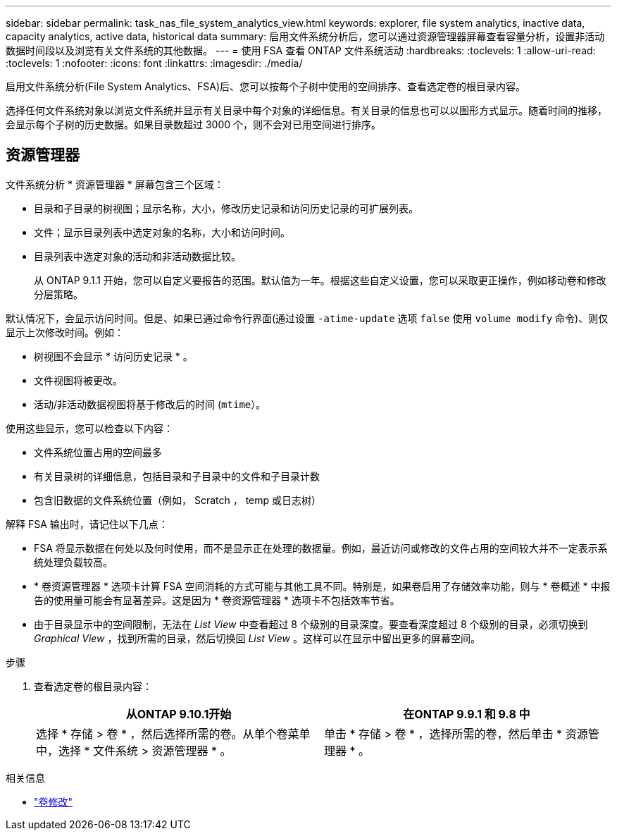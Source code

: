 ---
sidebar: sidebar 
permalink: task_nas_file_system_analytics_view.html 
keywords: explorer, file system analytics, inactive data, capacity analytics, active data, historical data 
summary: 启用文件系统分析后，您可以通过资源管理器屏幕查看容量分析，设置非活动数据时间段以及浏览有关文件系统的其他数据。 
---
= 使用 FSA 查看 ONTAP 文件系统活动
:hardbreaks:
:toclevels: 1
:allow-uri-read: 
:toclevels: 1
:nofooter: 
:icons: font
:linkattrs: 
:imagesdir: ./media/


[role="lead"]
启用文件系统分析(File System Analytics、FSA)后、您可以按每个子树中使用的空间排序、查看选定卷的根目录内容。

选择任何文件系统对象以浏览文件系统并显示有关目录中每个对象的详细信息。有关目录的信息也可以以图形方式显示。随着时间的推移，会显示每个子树的历史数据。如果目录数超过 3000 个，则不会对已用空间进行排序。



== 资源管理器

文件系统分析 * 资源管理器 * 屏幕包含三个区域：

* 目录和子目录的树视图；显示名称，大小，修改历史记录和访问历史记录的可扩展列表。
* 文件；显示目录列表中选定对象的名称，大小和访问时间。
* 目录列表中选定对象的活动和非活动数据比较。
+
从 ONTAP 9.1.1 开始，您可以自定义要报告的范围。默认值为一年。根据这些自定义设置，您可以采取更正操作，例如移动卷和修改分层策略。



默认情况下，会显示访问时间。但是、如果已通过命令行界面(通过设置 `-atime-update` 选项 `false` 使用 `volume modify` 命令)、则仅显示上次修改时间。例如：

* 树视图不会显示 * 访问历史记录 * 。
* 文件视图将被更改。
* 活动/非活动数据视图将基于修改后的时间 (`mtime`）。


使用这些显示，您可以检查以下内容：

* 文件系统位置占用的空间最多
* 有关目录树的详细信息，包括目录和子目录中的文件和子目录计数
* 包含旧数据的文件系统位置（例如， Scratch ， temp 或日志树）


解释 FSA 输出时，请记住以下几点：

* FSA 将显示数据在何处以及何时使用，而不是显示正在处理的数据量。例如，最近访问或修改的文件占用的空间较大并不一定表示系统处理负载较高。
* * 卷资源管理器 * 选项卡计算 FSA 空间消耗的方式可能与其他工具不同。特别是，如果卷启用了存储效率功能，则与 * 卷概述 * 中报告的使用量可能会有显著差异。这是因为 * 卷资源管理器 * 选项卡不包括效率节省。
* 由于目录显示中的空间限制，无法在 _List View_ 中查看超过 8 个级别的目录深度。要查看深度超过 8 个级别的目录，必须切换到 _Graphical View_ ，找到所需的目录，然后切换回 _List View_ 。这样可以在显示中留出更多的屏幕空间。


.步骤
. 查看选定卷的根目录内容：
+
[cols="2"]
|===
| 从ONTAP 9.10.1开始 | 在ONTAP 9.9.1 和 9.8 中 


| 选择 * 存储 > 卷 * ，然后选择所需的卷。从单个卷菜单中，选择 * 文件系统 > 资源管理器 * 。 | 单击 * 存储 > 卷 * ，选择所需的卷，然后单击 * 资源管理器 * 。 
|===


.相关信息
* link:https://docs.netapp.com/us-en/ontap-cli/volume-modify.html["卷修改"^]

